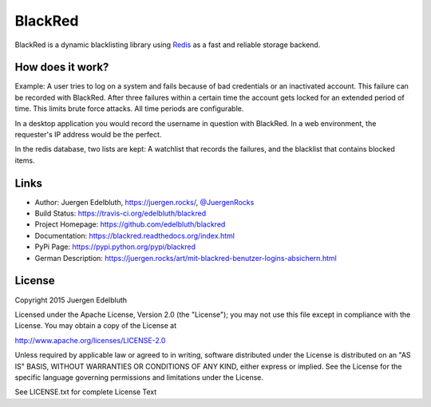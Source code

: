 BlackRed
========

BlackRed is a dynamic blacklisting library using `Redis <http://redis.io/>`__ as a fast and reliable
storage backend.

.. image:: https://coveralls.io/repos/edelbluth/blackred/badge.svg?branch=master
   :target: https://coveralls.io/r/edelbluth/blackred?branch=master
.. image:: https://travis-ci.org/edelbluth/blackred.svg?branch=master
   :target: https://travis-ci.org/edelbluth/blackred
.. image:: https://readthedocs.org/projects/blackred/badge/?version=latest
   :target: https://blackred.readthedocs.org/index.html
.. image:: https://img.shields.io/pypi/v/BlackRed.svg
   :target: https://pypi.python.org/pypi/BlackRed
.. image:: https://img.shields.io/pypi/status/BlackRed.svg
   :target: https://pypi.python.org/pypi/BlackRed
.. image:: https://img.shields.io/pypi/dd/BlackRed.svg
   :target: https://pypi.python.org/pypi/BlackRed
.. image:: https://img.shields.io/github/license/edelbluth/blackred.svg
   :target: https://github.com/edelbluth/blackred
.. image:: https://img.shields.io/badge/juergen-rocks-000033.svg?style=flat
   :target: https://juergen.rocks/


How does it work?
-----------------

Example: A user tries to log on a system and fails because of bad credentials or an inactivated account. This failure
can be recorded with BlackRed. After three failures within a certain time the account gets locked for an extended
period of time. This limits brute force attacks. All time periods are configurable.

In a desktop application you would record the username in question with BlackRed. In a web environment, the requester's
IP address would be the perfect.

In the redis database, two lists are kept: A watchlist that records the failures, and the blacklist that contains
blocked items.


Links
-----

- Author: Juergen Edelbluth, `https://juergen.rocks/ <https://juergen.rocks/>`_,
  `@JuergenRocks <https://twitter.com/JuergenRocks>`_
- Build Status: `https://travis-ci.org/edelbluth/blackred <https://travis-ci.org/edelbluth/blackred>`_
- Project Homepage: `https://github.com/edelbluth/blackred <https://github.com/edelbluth/blackred>`_
- Documentation: `https://blackred.readthedocs.org/index.html <https://blackred.readthedocs.org/index.html>`_
- PyPi Page: `https://pypi.python.org/pypi/blackred <https://pypi.python.org/pypi/blackred>`_
- German Description: `https://juergen.rocks/art/mit-blackred-benutzer-logins-absichern.html
  <https://juergen.rocks/art/mit-blackred-benutzer-logins-absichern.html>`_


License
-------

Copyright 2015 Juergen Edelbluth

Licensed under the Apache License, Version 2.0 (the "License");
you may not use this file except in compliance with the License.
You may obtain a copy of the License at

http://www.apache.org/licenses/LICENSE-2.0

Unless required by applicable law or agreed to in writing, software
distributed under the License is distributed on an "AS IS" BASIS,
WITHOUT WARRANTIES OR CONDITIONS OF ANY KIND, either express or implied.
See the License for the specific language governing permissions and
limitations under the License.


See LICENSE.txt for complete License Text
